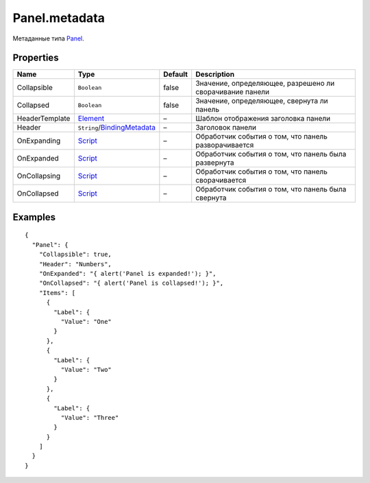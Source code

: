 Panel.metadata
--------------

Метаданные типа `Panel <./>`__.

Properties
~~~~~~~~~~

.. list-table::
   :header-rows: 1

   * - Name
     - Type
     - Default
     - Description
   * - Collapsible
     - ``Boolean``
     - false
     - Значение, определяющее, разрешено ли сворачивание панели
   * - Collapsed
     - ``Boolean``
     - false
     - Значение, определяющее, свернута ли панель
   * - HeaderTemplate
     - `Element <../../Core/Elements/Element/>`__
     - –
     - Шаблон отображения заголовка панели
   * - Header
     - ``String``/`BindingMetadata <../../Core/DataBinding/DataBinding.metadata.html>`__
     - –
     - Заголовок панели
   * - OnExpanding
     - `Script <../../Core/Script/>`__
     - –
     - Обработчик события о том, что панель разворачивается
   * - OnExpanded
     - `Script <../../Core/Script/>`__
     - –
     - Обработчик события о том, что панель была развернута
   * - OnCollapsing
     - `Script <../../Core/Script/>`__
     - –
     - Обработчик события о том, что панель сворачивается
   * - OnCollapsed
     - `Script <../../Core/Script/>`__
     - –
     - Обработчик события о том, что панель была свернута


Examples
~~~~~~~~

::

    {
      "Panel": {
        "Collapsible": true,
        "Header": "Numbers",
        "OnExpanded": "{ alert('Panel is expanded!'); }",
        "OnCollapsed": "{ alert('Panel is collapsed!'); }",
        "Items": [
          {
            "Label": {
              "Value": "One"
            }
          },
          {
            "Label": {
              "Value": "Two"
            }
          },
          {
            "Label": {
              "Value": "Three"
            }
          }
        ]
      }
    }

